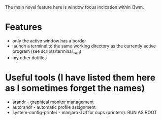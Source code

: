 
The main novel feature here is window focus indication within i3wm.

* Features
- only the active window has a border
- launch a terminal to the same working directory as the currently active program (see scripts/terminal_cwd)
- my other dotfiles
* Useful tools (I have listed them here as I sometimes forget the names)
- arandr - graphical monitor management
- autorandr - automatic profile assignment
- system-config-printer - manjaro GUI for cups (printers). RUN AS ROOT
